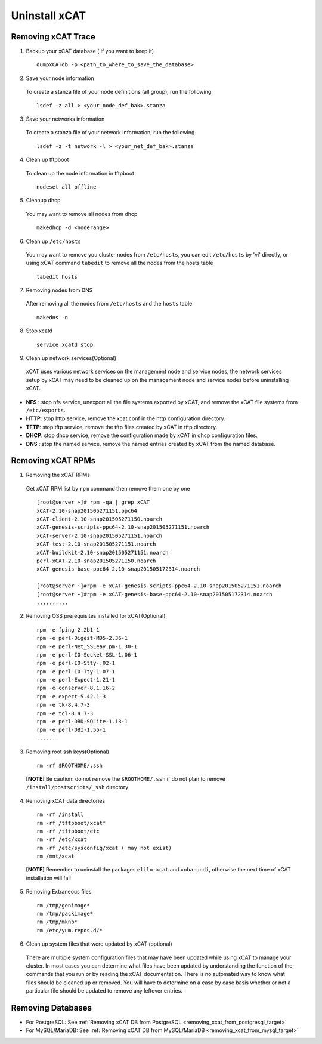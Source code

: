 Uninstall xCAT
==============

Removing xCAT Trace
-------------------

1. Backup your xCAT database ( if you want to keep it) ::

    dumpxCATdb -p <path_to_where_to_save_the_database>

2. Save your node information

  To create a stanza file of your node definitions (all group), run the following ::

    lsdef -z all > <your_node_def_bak>.stanza

3. Save your networks information

  To create a stanza file of your network information, run the following ::

    lsdef -z -t network -l > <your_net_def_bak>.stanza

4. Clean up tftpboot

  To clean up the node information in tftpboot ::

    nodeset all offline

5. Cleanup dhcp

  You may want to remove all nodes from dhcp ::

    makedhcp -d <noderange>

6. Clean up ``/etc/hosts``

  You may want to remove you cluster nodes from ``/etc/hosts``, you can edit ``/etc/hosts`` by 'vi' directly, or using xCAT command ``tabedit`` to remove all the nodes from the hosts table ::

    tabedit hosts  

7. Removing nodes from DNS

  After removing all the nodes from ``/etc/hosts`` and the ``hosts`` table ::

    makedns -n

8. Stop xcatd ::

    service xcatd stop

9. Clean up network services(Optional)

  xCAT uses various network services on the management node and service nodes, the network services setup by xCAT may need to be cleaned up on the management node and service nodes before uninstalling xCAT.

* **NFS** : stop nfs service, unexport all the file systems exported by xCAT, and remove the xCAT file systems from ``/etc/exports``.
* **HTTP**: stop http service, remove the xcat.conf in the http configuration directory.
* **TFTP**: stop tftp service, remove the tftp files created by xCAT in tftp directory.
* **DHCP**: stop dhcp service, remove the configuration made by xCAT in dhcp configuration files.
* **DNS** : stop the named service, remove the named entries created by xCAT from the named database.

Removing xCAT RPMs
------------------

1. Removing the xCAT RPMs 

  Get xCAT RPM list by ``rpm`` command then remove them one by one ::
  
    [root@server ~]# rpm -qa | grep xCAT
    xCAT-2.10-snap201505271151.ppc64
    xCAT-client-2.10-snap201505271150.noarch
    xCAT-genesis-scripts-ppc64-2.10-snap201505271151.noarch
    xCAT-server-2.10-snap201505271151.noarch
    xCAT-test-2.10-snap201505271151.noarch
    xCAT-buildkit-2.10-snap201505271151.noarch
    perl-xCAT-2.10-snap201505271150.noarch
    xCAT-genesis-base-ppc64-2.10-snap201505172314.noarch
	
    [root@server ~]#rpm -e xCAT-genesis-scripts-ppc64-2.10-snap201505271151.noarch
    [root@server ~]#rpm -e xCAT-genesis-base-ppc64-2.10-snap201505172314.noarch
    ..........

2. Removing OSS prerequisites installed for xCAT(Optional) ::

    rpm -e fping-2.2b1-1
    rpm -e perl-Digest-MD5-2.36-1
    rpm -e perl-Net_SSLeay.pm-1.30-1
    rpm -e perl-IO-Socket-SSL-1.06-1
    rpm -e perl-IO-Stty-.02-1
    rpm -e perl-IO-Tty-1.07-1
    rpm -e perl-Expect-1.21-1
    rpm -e conserver-8.1.16-2
    rpm -e expect-5.42.1-3
    rpm -e tk-8.4.7-3
    rpm -e tcl-8.4.7-3
    rpm -e perl-DBD-SQLite-1.13-1
    rpm -e perl-DBI-1.55-1
    .......

3. Removing root ssh keys(Optional) ::

    rm -rf $ROOTHOME/.ssh

  **[NOTE]** Be caution: do not remove the ``$ROOTHOME/.ssh`` if do not plan to remove ``/install/postscripts/_ssh`` directory

4. Removing xCAT data directories ::

    rm -rf /install 
    rm -rf /tftpboot/xcat*
    rm -rf /tftpboot/etc
    rm -rf /etc/xcat
    rm -rf /etc/sysconfig/xcat ( may not exist)
    rm /mnt/xcat  
	
  **[NOTE]** Remember to uninstall the packages ``elilo-xcat`` and ``xnba-undi``, otherwise the next time of xCAT installation will fail
  
5. Removing Extraneous files ::

    rm /tmp/genimage*
    rm /tmp/packimage*
    rm /tmp/mknb*
    rm /etc/yum.repos.d/*

6. Clean up system files that were updated by xCAT (optional)

  There are multiple system configuration files that may have been updated while using xCAT to manage your cluster. In most cases you can determine what files have been updated by understanding the function of the commands that you run or by reading the xCAT documentation. There is no automated way to know what files should be cleaned up or removed. You will have to determine on a case by case basis whether or not a particular file should be updated to remove any leftover entries.

Removing Databases
------------------

* For PostgreSQL: See :ref:`Removing xCAT DB from PostgreSQL <removing_xcat_from_postgresql_target>`
* For MySQL/MariaDB: See :ref:`Removing xCAT DB from MySQL/MariaDB <removing_xcat_from_mysql_target>`


